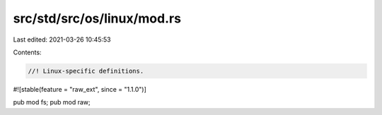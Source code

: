 src/std/src/os/linux/mod.rs
===========================

Last edited: 2021-03-26 10:45:53

Contents:

.. code-block:: rs

    //! Linux-specific definitions.

#![stable(feature = "raw_ext", since = "1.1.0")]

pub mod fs;
pub mod raw;


